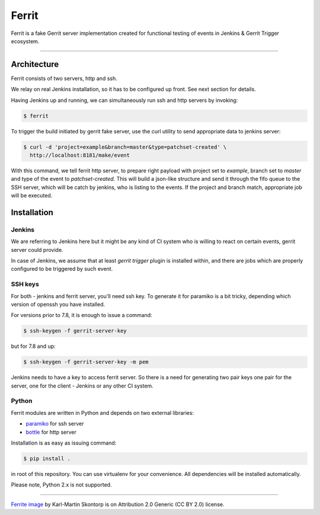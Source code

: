 ======
Ferrit
======

.. image:: img/ferrit.jpg
   :alt: Ferrit


Ferrit is a fake Gerrit server implementation created for functional testing of
events in Jenkins & Gerrit Trigger ecosystem.

----

Architecture
------------

Ferrit consists of two servers, http and ssh.

We relay on real Jenkins installation, so it has to be configured up front. See
next section for details.

Having Jenkins up and running, we can simultaneously run ssh and http servers
by invoking:

.. code:: shell-session

   $ ferrit

To trigger the build initiated by gerrit fake server, use the curl utility to
send appropriate data to jenkins server:

.. code:: shell-session

   $ curl -d 'project=example&branch=master&type=patchset-created' \
     http://localhost:8181/make/event

With this command, we tell ferrit http server, to prepare right payload with
project set to *example*, branch set to *master* and type of the event to
*patchset-created*. This will build a json-like structure and send it through
the fifo queue to the SSH server, which will be catch by jenkins, who is
listing to the events. If the project and branch match, appropriate job will be
executed.


Installation
------------

Jenkins
=======

We are referring to Jenkins here but it might be any kind of CI system who is
willing to react on certain events, gerrit server could provide.

In case of Jenkins, we assume that at least `gerrit trigger` plugin is
installed within, and there are jobs which are properly configured to be
triggered by such event.

SSH keys
========

For both - jenkins and ferrit server, you'll need ssh key. To generate it for
paramiko is a bit tricky, depending which version of openssh you have
installed.

For versions prior to 7.8, it is enough to issue a command:

.. code:: shell-session

   $ ssh-keygen -f gerrit-server-key

but for 7.8 and up:

.. code:: shell-session

   $ ssh-keygen -f gerrit-server-key -m pem

Jenkins needs to have a key to access ferrit server. So there is a need for
generating two pair keys one pair for the server, one for the client - Jenkins
or any other CI system.

Python
======

Ferrit modules are written in Python and depends on two external libraries:

- `paramiko`_ for ssh server
- `bottle`_ for http server

Installation is as easy as issuing command:

.. code:: shell-session

   $ pip install .

in root of this repository. You can use virtualenv for your convenience. All
dependencies will be installed automatically.

Please note, Python 2.x is not supported.

.. Technical stuff.

   Turns out that we cannot simply push repo archive to the channel.send(),
   since git client expects something like this:

   0008NAK
   0023^BEnumerating objects: 3, done.
   0080^BCounting objects:  33% (1/3)^MCounting objects:  66% (2/3)^MCounting
   objects: 100% (3/3)^MCounting objects: 100% (3/3), done.
   002b^BTotal 3 (delta 0), reused 0 (delta 0)
   00da^APACK^@^@^@^B^@^@^@^C<91>
   x<9c><95>ËA
   Â0^PFá}N1{A<92>L<9b>¿^E^Q·^^#5<93>^Zh<8c><84>qÑÛW<8f>àæ->xÚEh^AØqÂ"^\B°sJ^<80>^Xç<90><90>^S8^Oâ1<8d>lâG<9f>­ÓÚ÷L<97>_Á·µÆ²<9d>^_­^É<8d>ð^COp<96>NÖYk¾Z<8b>ªü±<98>û«h<89>^[<95>ún]Í^A&S/Å¢^Bx<9c>340031Q^Hrutñ>ueh¬8<9e><9b>T³öy^@ë^VvÁ<9d>ú<8e>å{rþ^@^@µø^L<82>7x<9c>+JMLÉMå^B^@^K^S^ByRÕBs<96><93>.Ñê<Òs^Kd^]ðüdÛ0006^Aà0000

   Note, that it consists of two parts - first is a text which client will
   display on the console, and second part is a PACK, which is a packed diff
   between objects client requested.

----

`Ferrite image`_ by Karl-Martin Skontorp is on Attribution 2.0 Generic (CC BY
2.0) license.

.. _Ferrite image: https://www.flickr.com/photos/picofarad-org/2132206570/
.. _paramiko: https://www.paramiko.org/
.. _bottle: https://bottlepy.org
.. _gerrit trigger: https://wiki.jenkins.io/display/JENKINS/Gerrit+Trigger
